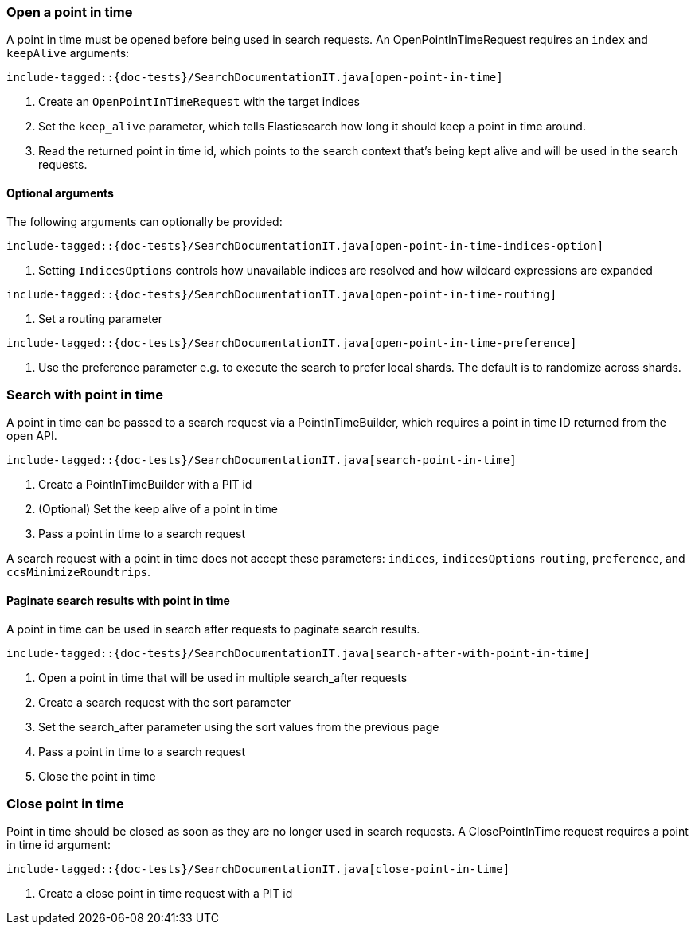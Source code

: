 [[java-rest-high-search-point-in-time]]

=== Open a point in time

A point in time must be opened before being used in search requests.
An OpenPointInTimeRequest requires an `index` and `keepAlive` arguments:

["source","java",subs="attributes,callouts,macros"]
--------------------------------------------------
include-tagged::{doc-tests}/SearchDocumentationIT.java[open-point-in-time]
--------------------------------------------------
<1> Create an `OpenPointInTimeRequest` with the target indices
<2> Set the `keep_alive` parameter, which tells Elasticsearch how long it
should keep a point in time around.
<3> Read the returned point in time id, which points to the search context that's
being kept alive and will be used in the search requests.

==== Optional arguments
The following arguments can optionally be provided:

["source","java",subs="attributes,callouts,macros"]
--------------------------------------------------
include-tagged::{doc-tests}/SearchDocumentationIT.java[open-point-in-time-indices-option]
--------------------------------------------------
<1> Setting `IndicesOptions` controls how unavailable indices are resolved and
how wildcard expressions are expanded

["source","java",subs="attributes,callouts,macros"]
--------------------------------------------------
include-tagged::{doc-tests}/SearchDocumentationIT.java[open-point-in-time-routing]
--------------------------------------------------
<1> Set a routing parameter

["source","java",subs="attributes,callouts,macros"]
--------------------------------------------------
include-tagged::{doc-tests}/SearchDocumentationIT.java[open-point-in-time-preference]
--------------------------------------------------
<1> Use the preference parameter e.g. to execute the search to prefer local
shards. The default is to randomize across shards.

=== Search with point in time
A point in time can be passed to a search request via a PointInTimeBuilder,
which requires a point in time ID returned from the open API.

["source","java",subs="attributes,callouts,macros"]
--------------------------------------------------
include-tagged::{doc-tests}/SearchDocumentationIT.java[search-point-in-time]
--------------------------------------------------
<1> Create a PointInTimeBuilder with a PIT id
<2> (Optional) Set the keep alive of a point in time
<3> Pass a point in time to a search request

A search request with a point in time does not accept these parameters:
`indices`, `indicesOptions` `routing`, `preference`, and `ccsMinimizeRoundtrips`.

==== Paginate search results with point in time
A point in time can be used in search after requests to paginate search results.

["source","java",subs="attributes,callouts,macros"]
--------------------------------------------------
include-tagged::{doc-tests}/SearchDocumentationIT.java[search-after-with-point-in-time]
--------------------------------------------------
<1> Open a point in time that will be used in multiple search_after requests
<2> Create a search request with the sort parameter
<3> Set the search_after parameter using the sort values from the previous page
<4> Pass a point in time to a search request
<5> Close the point in time

=== Close point in time

Point in time should be closed as soon as they are no longer used in search requests.
A ClosePointInTime request requires a point in time id argument:

["source","java",subs="attributes,callouts,macros"]
--------------------------------------------------
include-tagged::{doc-tests}/SearchDocumentationIT.java[close-point-in-time]
--------------------------------------------------
<1> Create a close point in time request with a PIT id
